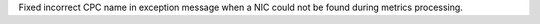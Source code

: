Fixed incorrect CPC name in exception message when a NIC could not be found
during metrics processing.
